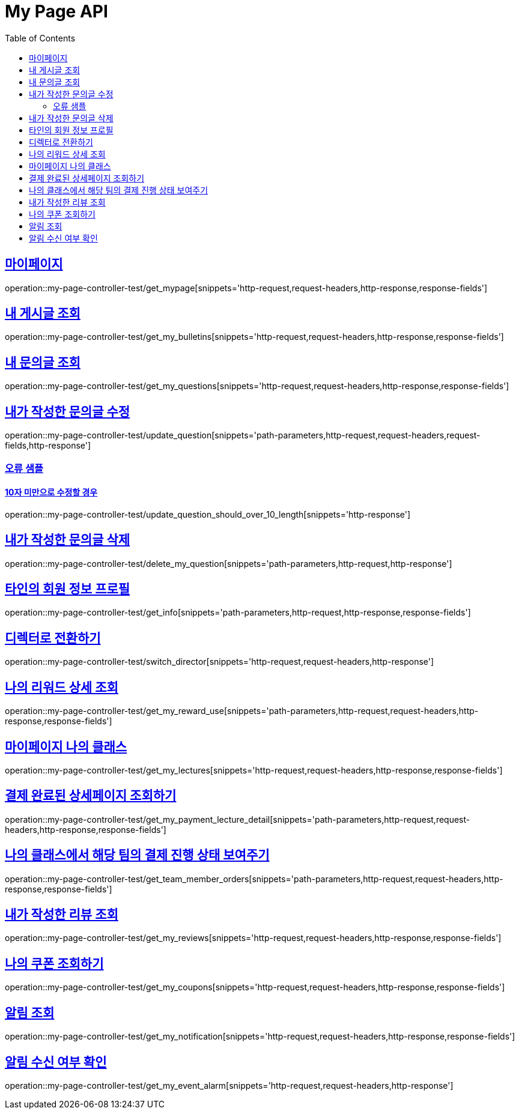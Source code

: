 :doctype: book
:icons: font
:source-highlighter: highlightjs
:toc: left
:toclevels: 2
:sectlinks:
:docinfo: shared-head


[[My-Page-API]]
= My Page API

== 마이페이지
operation::my-page-controller-test/get_mypage[snippets='http-request,request-headers,http-response,response-fields']

== 내 게시글 조회
operation::my-page-controller-test/get_my_bulletins[snippets='http-request,request-headers,http-response,response-fields']

== 내 문의글 조회
operation::my-page-controller-test/get_my_questions[snippets='http-request,request-headers,http-response,response-fields']

== 내가 작성한 문의글 수정
operation::my-page-controller-test/update_question[snippets='path-parameters,http-request,request-headers,request-fields,http-response']

=== 오류 샘플
==== 10자 미만으로 수정할 경우
operation::my-page-controller-test/update_question_should_over_10_length[snippets='http-response']

== 내가 작성한 문의글 삭제
operation::my-page-controller-test/delete_my_question[snippets='path-parameters,http-request,http-response']

== 타인의 회원 정보 프로필
operation::my-page-controller-test/get_info[snippets='path-parameters,http-request,http-response,response-fields']

== 디렉터로 전환하기
operation::my-page-controller-test/switch_director[snippets='http-request,request-headers,http-response']

== 나의 리워드 상세 조회
operation::my-page-controller-test/get_my_reward_use[snippets='path-parameters,http-request,request-headers,http-response,response-fields']

== 마이페이지 나의 클래스
operation::my-page-controller-test/get_my_lectures[snippets='http-request,request-headers,http-response,response-fields']

== 결제 완료된 상세페이지 조회하기
operation::my-page-controller-test/get_my_payment_lecture_detail[snippets='path-parameters,http-request,request-headers,http-response,response-fields']

== 나의 클래스에서 해당 팀의 결제 진행 상태 보여주기
operation::my-page-controller-test/get_team_member_orders[snippets='path-parameters,http-request,request-headers,http-response,response-fields']

== 내가 작성한 리뷰 조회
operation::my-page-controller-test/get_my_reviews[snippets='http-request,request-headers,http-response,response-fields']

== 나의 쿠폰 조회하기
operation::my-page-controller-test/get_my_coupons[snippets='http-request,request-headers,http-response,response-fields']

== 알림 조회
operation::my-page-controller-test/get_my_notification[snippets='http-request,request-headers,http-response,response-fields']

== 알림 수신 여부 확인
operation::my-page-controller-test/get_my_event_alarm[snippets='http-request,request-headers,http-response']